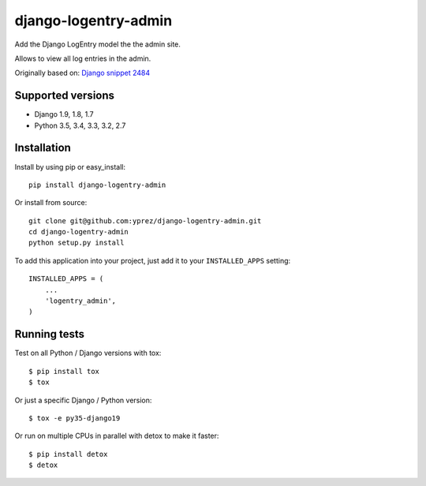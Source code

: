 =====================
django-logentry-admin
=====================

|travis-ci| |coverage| |requires-io| |pypi-version|

Add the Django LogEntry model the the admin site.

Allows to view all log entries in the admin.

Originally based on: `Django snippet 2484 <http://djangosnippets.org/snippets/2484/>`_


Supported versions
==================

* Django 1.9, 1.8, 1.7
* Python 3.5, 3.4, 3.3, 3.2, 2.7


Installation
============

Install by using pip or easy_install::

  pip install django-logentry-admin

Or install from source::

    git clone git@github.com:yprez/django-logentry-admin.git
    cd django-logentry-admin
    python setup.py install

To add this application into your project, just add it to your
``INSTALLED_APPS`` setting::

    INSTALLED_APPS = (
        ...
        'logentry_admin',
    )



Running tests
=============

Test on all Python / Django versions with tox::

   $ pip install tox
   $ tox

Or just a specific Django / Python version::

    $ tox -e py35-django19

Or run on multiple CPUs in parallel with detox to make it faster::

    $ pip install detox
    $ detox


.. |travis-ci| image:: http://img.shields.io/travis/yprez/django-logentry-admin/master.svg?style=flat
   :target: http://travis-ci.org/yprez/django-logentry-admin

.. |coverage| image:: https://img.shields.io/coveralls/yprez/django-logentry-admin.svg?branch=master
   :target: https://coveralls.io/r/yprez/django-logentry-admin?branch=coveralls

.. |pypi-version| image:: http://img.shields.io/pypi/v/django-logentry-admin.svg?style=flat
    :target: https://pypi.python.org/pypi/django-logentry-admin

.. |requires-io| image:: https://img.shields.io/requires/github/yprez/django-logentry-admin.svg
    :target: https://requires.io/github/yprez/django-logentry-admin/requirements/?branch=master
